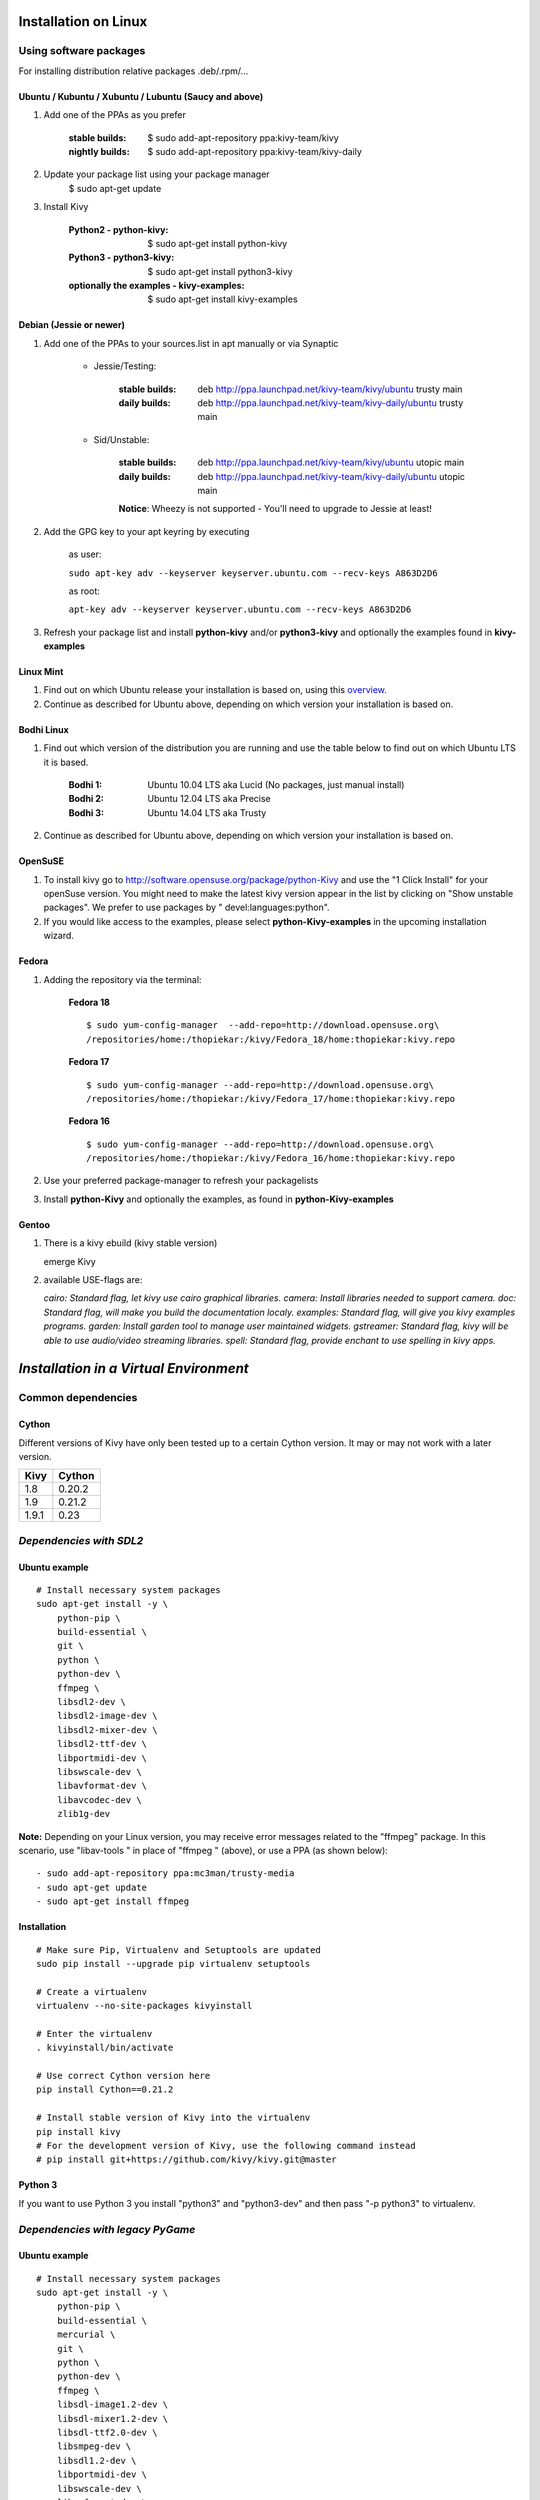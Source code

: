 .. _installation_linux:

Installation on Linux
=====================

Using software packages
~~~~~~~~~~~~~~~~~~~~~~~

For installing distribution relative packages .deb/.rpm/...


Ubuntu / Kubuntu / Xubuntu / Lubuntu (Saucy and above)
------------------------------------------------------

#. Add one of the PPAs as you prefer

    :stable builds:
        $ sudo add-apt-repository ppa:kivy-team/kivy
    :nightly builds:
        $ sudo add-apt-repository ppa:kivy-team/kivy-daily

#. Update your package list using your package manager
    $ sudo apt-get update

#. Install Kivy

    :Python2 - **python-kivy**:
        $ sudo apt-get install python-kivy
    :Python3 - **python3-kivy**:
        $ sudo apt-get install python3-kivy
    :optionally the examples - **kivy-examples**:
        $ sudo apt-get install kivy-examples


Debian  (Jessie or newer)
-------------------------

#. Add one of the PPAs to your sources.list in apt manually or via Synaptic

    * Jessie/Testing:

        :stable builds:
            deb http://ppa.launchpad.net/kivy-team/kivy/ubuntu trusty main
        :daily builds:
            deb http://ppa.launchpad.net/kivy-team/kivy-daily/ubuntu trusty main

    * Sid/Unstable:

        :stable builds:
            deb http://ppa.launchpad.net/kivy-team/kivy/ubuntu utopic main
        :daily builds:
            deb http://ppa.launchpad.net/kivy-team/kivy-daily/ubuntu utopic main

        **Notice**: Wheezy is not supported - You'll need to upgrade to Jessie at least!

#. Add the GPG key to your apt keyring by executing

    as user:

    ``sudo apt-key adv --keyserver keyserver.ubuntu.com --recv-keys A863D2D6``

    as root:

    ``apt-key adv --keyserver keyserver.ubuntu.com --recv-keys A863D2D6``

#. Refresh your package list and install **python-kivy** and/or **python3-kivy** and optionally the examples
   found in **kivy-examples**


Linux Mint
----------

#. Find out on which Ubuntu release your installation is based on, using this
   `overview <http://www.linuxmint.com/oldreleases.php>`_.
#. Continue as described for Ubuntu above, depending on which version your
   installation is based on.


Bodhi Linux
-----------

#. Find out which version of the distribution you are running and use the table below
   to find out on which Ubuntu LTS it is based.

    :Bodhi 1:
        Ubuntu 10.04 LTS aka Lucid (No packages, just manual install)
    :Bodhi 2:
        Ubuntu 12.04 LTS aka Precise
    :Bodhi 3:
        Ubuntu 14.04 LTS aka Trusty


2. Continue as described for Ubuntu above, depending on which version your installation is based on.


OpenSuSE
--------

#. To install kivy go to http://software.opensuse.org/package/python-Kivy and use the "1 Click Install" for your openSuse version. You might need to make the latest kivy version appear in the list by clicking on "Show unstable packages". We prefer to use packages by " devel:languages:python".

#. If you would like access to the examples, please select **python-Kivy-examples** in the upcoming installation wizard.


Fedora
------

#. Adding the repository via the terminal:

    **Fedora 18** ::

        $ sudo yum-config-manager  --add-repo=http://download.opensuse.org\
        /repositories/home:/thopiekar:/kivy/Fedora_18/home:thopiekar:kivy.repo

    **Fedora 17** ::

        $ sudo yum-config-manager --add-repo=http://download.opensuse.org\
        /repositories/home:/thopiekar:/kivy/Fedora_17/home:thopiekar:kivy.repo

    **Fedora 16** ::

        $ sudo yum-config-manager --add-repo=http://download.opensuse.org\
        /repositories/home:/thopiekar:/kivy/Fedora_16/home:thopiekar:kivy.repo

#. Use your preferred package-manager to refresh your packagelists

#. Install **python-Kivy** and optionally the examples, as found in **python-Kivy-examples**


Gentoo
------

#. There is a kivy ebuild (kivy stable version)

   emerge Kivy

#. available USE-flags are:

   `cairo: Standard flag, let kivy use cairo graphical libraries.`
   `camera: Install libraries needed to support camera.`
   `doc: Standard flag, will make you build the documentation localy.`
   `examples: Standard flag, will give you kivy examples programs.`
   `garden: Install garden tool to manage user maintained widgets.`
   `gstreamer: Standard flag, kivy will be able to use audio/video streaming libraries.`
   `spell: Standard flag, provide enchant to use spelling in kivy apps.`


*Installation in a Virtual Environment*
=======================================


Common dependencies
~~~~~~~~~~~~~~~~~~~


Cython
------


Different versions of Kivy have only been tested up to a certain Cython version.
It may or may not work with a later version.

========   =============
Kivy       Cython
========   =============
1.8        0.20.2
1.9        0.21.2
1.9.1      0.23
========   =============


*Dependencies with SDL2*
~~~~~~~~~~~~~~~~~~~~~~~~


Ubuntu example
--------------


::

    # Install necessary system packages
    sudo apt-get install -y \
        python-pip \
        build-essential \
        git \
        python \
        python-dev \
        ffmpeg \
        libsdl2-dev \
        libsdl2-image-dev \
        libsdl2-mixer-dev \
        libsdl2-ttf-dev \
        libportmidi-dev \
        libswscale-dev \
        libavformat-dev \
        libavcodec-dev \
        zlib1g-dev

**Note:**  Depending on your Linux version, you may receive error messages related to the "ffmpeg" package.
In this scenario, use "libav-tools \" in place of "ffmpeg \" (above), or use a PPA (as shown below):

::

- sudo add-apt-repository ppa:mc3man/trusty-media
- sudo apt-get update
- sudo apt-get install ffmpeg


Installation
------------


::

    # Make sure Pip, Virtualenv and Setuptools are updated
    sudo pip install --upgrade pip virtualenv setuptools

    # Create a virtualenv
    virtualenv --no-site-packages kivyinstall

    # Enter the virtualenv
    . kivyinstall/bin/activate

    # Use correct Cython version here
    pip install Cython==0.21.2

    # Install stable version of Kivy into the virtualenv
    pip install kivy
    # For the development version of Kivy, use the following command instead
    # pip install git+https://github.com/kivy/kivy.git@master

Python 3
--------


If you want to use Python 3 you install "python3" and "python3-dev" and then pass
"-p python3" to virtualenv.


*Dependencies with legacy PyGame*
~~~~~~~~~~~~~~~~~~~~~~~~~~~~~~~~~


Ubuntu example
--------------


::

    # Install necessary system packages
    sudo apt-get install -y \
        python-pip \
        build-essential \
        mercurial \
        git \
        python \
        python-dev \
        ffmpeg \
        libsdl-image1.2-dev \
        libsdl-mixer1.2-dev \
        libsdl-ttf2.0-dev \
        libsmpeg-dev \
        libsdl1.2-dev \
        libportmidi-dev \
        libswscale-dev \
        libavformat-dev \
        libavcodec-dev \
        zlib1g-dev


Fedora
------

::

    $ sudo yum install \
        make \
        mercurial \
        automake \
        gcc \
        gcc-c++ \
        SDL_ttf-devel \
        SDL_mixer-devel \
        khrplatform-devel \
        mesa-libGLES \
        mesa-libGLES-devel \
        gstreamer-plugins-good \
        gstreamer \
        gstreamer-python \
        mtdev-devel \
        python-devel \
        python-pip


OpenSuse
--------

::

    $ sudo zypper install \
        python-distutils-extra \
        python-gstreamer-0_10 \
        python-enchant \
        gstreamer-0_10-plugins-good \
        python-devel \
        Mesa-devel \
        python-pip
    $ sudo zypper install -t pattern devel_C_C++


Installation
------------

::

    # Make sure Pip, Virtualenv and Setuptools are updated
    sudo pip install --upgrade pip virtualenv setuptools

    # Create a virtualenv
    virtualenv --no-site-packages kivyinstall

    # Enter the virtualenv
    . kivyinstall/bin/activate

    pip install numpy

    pip install Cython==0.21.2

    # If you want to install pygame backend instead of sdl2
    # you can install pygame using command below and enforce using
    # export USE_SDL2=0. If kivy's setup can't find sdl2 libs it will
    # automatically set this value to 0 then try to build using pygame.
    pip install hg+http://bitbucket.org/pygame/pygame



    # Install stable version of Kivy into the virtualenv
    pip install kivy
    # For the development version of Kivy, use the following command instead
    # pip install git+https://github.com/kivy/kivy.git@master


Install additional Virtualenv packages
--------------------------------------

::

    # Install development version of buildozer into the virtualenv
    pip install git+https://github.com/kivy/buildozer.git@master

    # Install development version of plyer into the virtualenv
    pip install git+https://github.com/kivy/plyer.git@master

    # Install a couple of dependencies for KivyCatalog
    pip install -U pygments docutils


.. _linux-run-app:


*Start from the Command Line*
~~~~~~~~~~~~~~~~~~~~~~~~~~~~~

We ship some examples that are ready-to-run. However, these examples are packaged inside the package.
This means you must first know where easy_install has installed your current kivy package,
and then go to the examples directory::

    $ python -c "import pkg_resources; print(pkg_resources.resource_filename('kivy', '../share/kivy-examples'))"

And you should have a path similar to::

    /usr/local/lib/python2.6/dist-packages/Kivy-1.0.4_beta-py2.6-linux-x86_64.egg/share/kivy-examples/

Then you can go to the example directory, and run it::

    # launch touchtracer
    $ cd <path to kivy-examples>
    $ cd demo/touchtracer
    $ python main.py

    # launch pictures
    $ cd <path to kivy-examples>
    $ cd demo/pictures
    $ python main.py

If you are familiar with Unix and symbolic links, you can create a link directly in your home directory
for easier access. For example:

#. Get the example path from the command line above
#. Paste into your console::

    $ ln -s <path to kivy-examples> ~/

#. Then, you can access to kivy-examples directly in your home directory::

    $ cd ~/kivy-examples

If you wish to start your Kivy programs as scripts (by typing `./main.py`) or by double-clicking them,
you will want to define the correct version of Python by linking to it. Something like::

    $ sudo ln -s /usr/bin/python2.7 /usr/bin/kivy

Or, if you are running Kivy inside a virtualenv, link to the Python interpreter for it, like::

    $ sudo ln -s /home/your_username/Envs/kivy/bin/python2.7 /usr/bin/kivy

Then, inside each main.py, add a new first line::

    #!/usr/bin/kivy

NOTE: Beware of Python files stored with Windows-style line endings (CR-LF). Linux will not ignore the <CR>
and will try to use it as part of the file name. This makes confusing error messages. Convert to Unix line endings.
